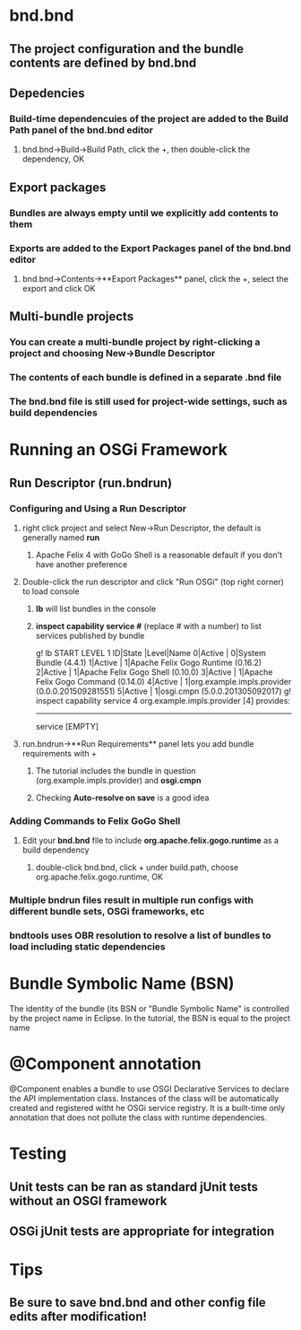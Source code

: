 # Notes on bndtools
# src: http://bndtools.org/tutorial.html

* bnd.bnd
** The project configuration and the bundle contents are defined by *bnd.bnd*
** Depedencies
*** Build-time dependencuies of the project are added to the **Build Path** panel of the bnd.bnd editor
**** bnd.bnd->Build->Build Path, click the +, then double-click the dependency, OK
** Export packages
*** Bundles are always empty until we explicitly add contents to them
*** Exports are added to the **Export Packages** panel of the bnd.bnd editor
**** bnd.bnd->Contents->**Export Packages** panel, click the +, select the export and click OK
** Multi-bundle projects
*** You can create a multi-bundle project by right-clicking a project and choosing New->Bundle Descriptor
*** The contents of each bundle is defined in a separate *.bnd* file
*** The *bnd.bnd* file is still used for project-wide settings, such as build dependencies

* Running an OSGi Framework
** Run Descriptor (run.bndrun)
*** Configuring and Using a Run Descriptor
**** right click project and select New->Run Descriptor, the default is generally named *run*
***** Apache Felix 4 with GoGo Shell is a reasonable default if you don't have another preference
**** Double-click the run descriptor and click "Run OSGi" (top right corner) to load console
***** *lb* will list bundles in the console
***** *inspect capability service #* (replace # with a number) to list services published by bundle

g! lb
START LEVEL 1
   ID|State      |Level|Name
    0|Active     |    0|System Bundle (4.4.1)
    1|Active     |    1|Apache Felix Gogo Runtime (0.16.2)
    2|Active     |    1|Apache Felix Gogo Shell (0.10.0)
    3|Active     |    1|Apache Felix Gogo Command (0.14.0)
    4|Active     |    1|org.example.impls.provider (0.0.0.201509281551)
    5|Active     |    1|osgi.cmpn (5.0.0.201305092017)
g! inspect capability service 4
org.example.impls.provider [4] provides:
----------------------------------------
service [EMPTY]

**** run.bndrun->**Run Requirements** panel lets you add bundle requirements with +
***** The tutorial includes the bundle in question (org.example.impls.provider) and *osgi.cmpn*
***** Checking *Auto-resolve on save* is a good idea
*** Adding Commands to Felix GoGo Shell
**** Edit your *bnd.bnd* file to include *org.apache.felix.gogo.runtime* as a build dependency
***** double-click bnd.bnd, click + under build.path, choose org.apache.felix.gogo.runtime, OK
*** Multiple bndrun files result in multiple run configs with different bundle sets, OSGi frameworks, etc
*** bndtools uses OBR resolution to resolve a list of bundles to load including static dependencies
* Bundle Symbolic Name (BSN) 
The identity of the bundle (its BSN or "Bundle Symbolic Name" is controlled by the project name in Eclipse.
In the tutorial, the BSN is equal to the project name

* @Component annotation 
@Component enables a bundle to use OSGI Declarative Services to declare the API implementation class.
Instances of the class will be automatically created and registered witht he OSGi service registry.
It is a built-time only annotation that does not pollute the class with runtime dependencies.

* Testing
** Unit tests can be ran as standard jUnit tests without an OSGI framework
** OSGi jUnit tests are appropriate for integration

* Tips
** Be sure to save bnd.bnd and other config file edits after modification!
